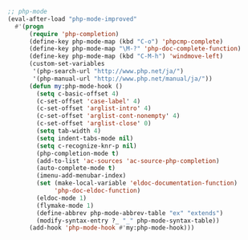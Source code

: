 #+BEGIN_SRC emacs-lisp
;; php-mode
(eval-after-load "php-mode-improved"
  #'(progn
      (require 'php-completion)
      (define-key php-mode-map (kbd "C-o") 'phpcmp-complete)
      (define-key php-mode-map "\M-?" 'php-doc-complete-function)
      (define-key php-mode-map (kbd "C-M-h") 'windmove-left)
      (custom-set-variables
       '(php-search-url "http://www.php.net/ja/")
       '(php-manual-url "http://www.php.net/manual/ja/"))
      (defun my:php-mode-hook ()
        (setq c-basic-offset 4)
        (c-set-offset 'case-label' 4)
        (c-set-offset 'arglist-intro' 4)
        (c-set-offset 'arglist-cont-nonempty' 4)
        (c-set-offset 'arglist-close' 0)
        (setq tab-width 4)
        (setq indent-tabs-mode nil)
        (setq c-recognize-knr-p nil)
        (php-completion-mode t)
        (add-to-list 'ac-sources 'ac-source-php-completion)
        (auto-complete-mode t)
        (imenu-add-menubar-index)
        (set (make-local-variable 'eldoc-documentation-function)
             'php-doc-eldoc-function)
        (eldoc-mode 1)
        (flymake-mode 1)
        (define-abbrev php-mode-abbrev-table "ex" "extends")
        (modify-syntax-entry ?_ "_" php-mode-syntax-table))
      (add-hook 'php-mode-hook #'my:php-mode-hook)))

#+END_SRC
